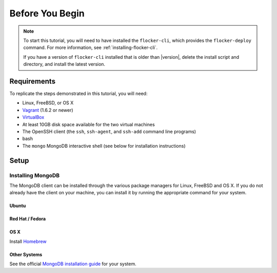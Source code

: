 .. _tutorial-requirements:

================
Before You Begin
================

.. note::
	To start this tutorial, you will need to have installed the ``flocker-cli``, which provides the ``flocker-deploy`` command.
	For more information, see :ref:`installing-flocker-cli`.

	If you have a version of ``flocker-cli`` installed that is older than |version|, delete the install script and directory, and install the latest version.

Requirements
============

To replicate the steps demonstrated in this tutorial, you will need:

* Linux, FreeBSD, or OS X
* `Vagrant`_ (1.6.2 or newer)
* `VirtualBox`_
* At least 10GB disk space available for the two virtual machines
* The OpenSSH client (the ``ssh``, ``ssh-agent``, and ``ssh-add`` command line programs)
* bash
* The ``mongo`` MongoDB interactive shell (see below for installation instructions)

Setup
=====

Installing MongoDB
------------------

The MongoDB client can be installed through the various package managers for Linux, FreeBSD and OS X.
If you do not already have the client on your machine, you can install it by running the appropriate command for your system.

Ubuntu
^^^^^^

.. prompt:: bash alice@mercury:~$

   sudo apt-get install mongodb-clients

Red Hat / Fedora
^^^^^^^^^^^^^^^^

.. prompt:: bash alice@mercury:~$

   sudo yum install mongodb

OS X
^^^^

Install `Homebrew`_

.. prompt:: bash alice@mercury:~$

   brew update
   brew install mongodb

Other Systems
^^^^^^^^^^^^^

See the official `MongoDB installation guide`_ for your system.

.. _`Homebrew`: http://brew.sh/
.. _`Vagrant`: https://docs.vagrantup.com/v2/
.. _`VirtualBox`: https://www.virtualbox.org/
.. _`MongoDB installation guide`: http://docs.mongodb.org/manual/installation/
